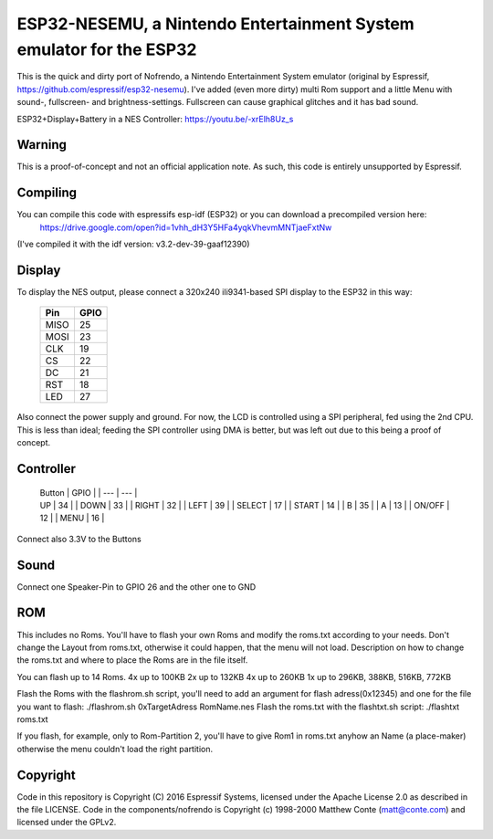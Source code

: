 ESP32-NESEMU, a Nintendo Entertainment System emulator for the ESP32
====================================================================

This is the quick and dirty port of Nofrendo, a Nintendo Entertainment System emulator (original by Espressif, https://github.com/espressif/esp32-nesemu).
I've added (even more dirty) multi Rom support and a little Menu with sound-, fullscreen- and brightness-settings. Fullscreen can cause graphical
glitches and it has bad sound.

ESP32+Display+Battery in a NES Controller: https://youtu.be/-xrElh8Uz_s

Warning
-------

This is a proof-of-concept and not an official application note. As such, this code is entirely unsupported by Espressif.


Compiling
---------

You can compile this code with espressifs esp-idf (ESP32) or you can download a precompiled version here:
	https://drive.google.com/open?id=1vhh_dH3Y5HFa4yqkVhevmMNTjaeFxtNw

(I've compiled it with the idf version: v3.2-dev-39-gaaf12390)

Display
-------

To display the NES output, please connect a 320x240 ili9341-based SPI display to the ESP32 in this way:

    =====  =======================
    Pin    GPIO
    =====  =======================
    MISO   25
    MOSI   23
    CLK    19
    CS     22
    DC     21
    RST    18
    LED    27
    =====  =======================

Also connect the power supply and ground. For now, the LCD is controlled using a SPI peripheral, fed using the 2nd CPU. This is less than ideal; feeding
the SPI controller using DMA is better, but was left out due to this being a proof of concept.


Controller
----------


    | Button | GPIO |
	| ---    | ---  |
    | UP	 | 34	|
	| DOWN   | 33	|
	| RIGHT  | 32   |
	| LEFT   | 39   |
	| SELECT | 17   |
	| START  | 14   |
	| B	     | 35   |
	| A	     | 13   |
	| ON/OFF | 12   |
	| MENU	 | 16   |

	
Connect also 3.3V to the Buttons

Sound
-----

Connect one Speaker-Pin to GPIO 26 and the other one to GND

ROM
---

This includes no Roms. You'll have to flash your own Roms and modify the roms.txt according to your needs.
Don't change the Layout from roms.txt, otherwise it could happen, that the menu will not load.
Description on how to change the roms.txt and where to place the Roms are in the file itself.

You can flash up to 14 Roms.
4x up to 100KB
2x up to 132KB
4x up to 260KB
1x up to 296KB, 388KB, 516KB, 772KB

Flash the Roms with the flashrom.sh script, you'll need to add an argument for flash adress(0x12345) and one for the 
file you want to flash: ./flashrom.sh 0xTargetAdress RomName.nes
Flash the roms.txt with the flashtxt.sh script: ./flashtxt roms.txt

If you flash, for example, only to Rom-Partition 2, you'll have to give Rom1 in roms.txt anyhow an Name (a place-maker)
otherwise the menu couldn't load the right partition.

Copyright
---------

Code in this repository is Copyright (C) 2016 Espressif Systems, licensed under the Apache License 2.0 as described in the file LICENSE. Code in the
components/nofrendo is Copyright (c) 1998-2000 Matthew Conte (matt@conte.com) and licensed under the GPLv2.